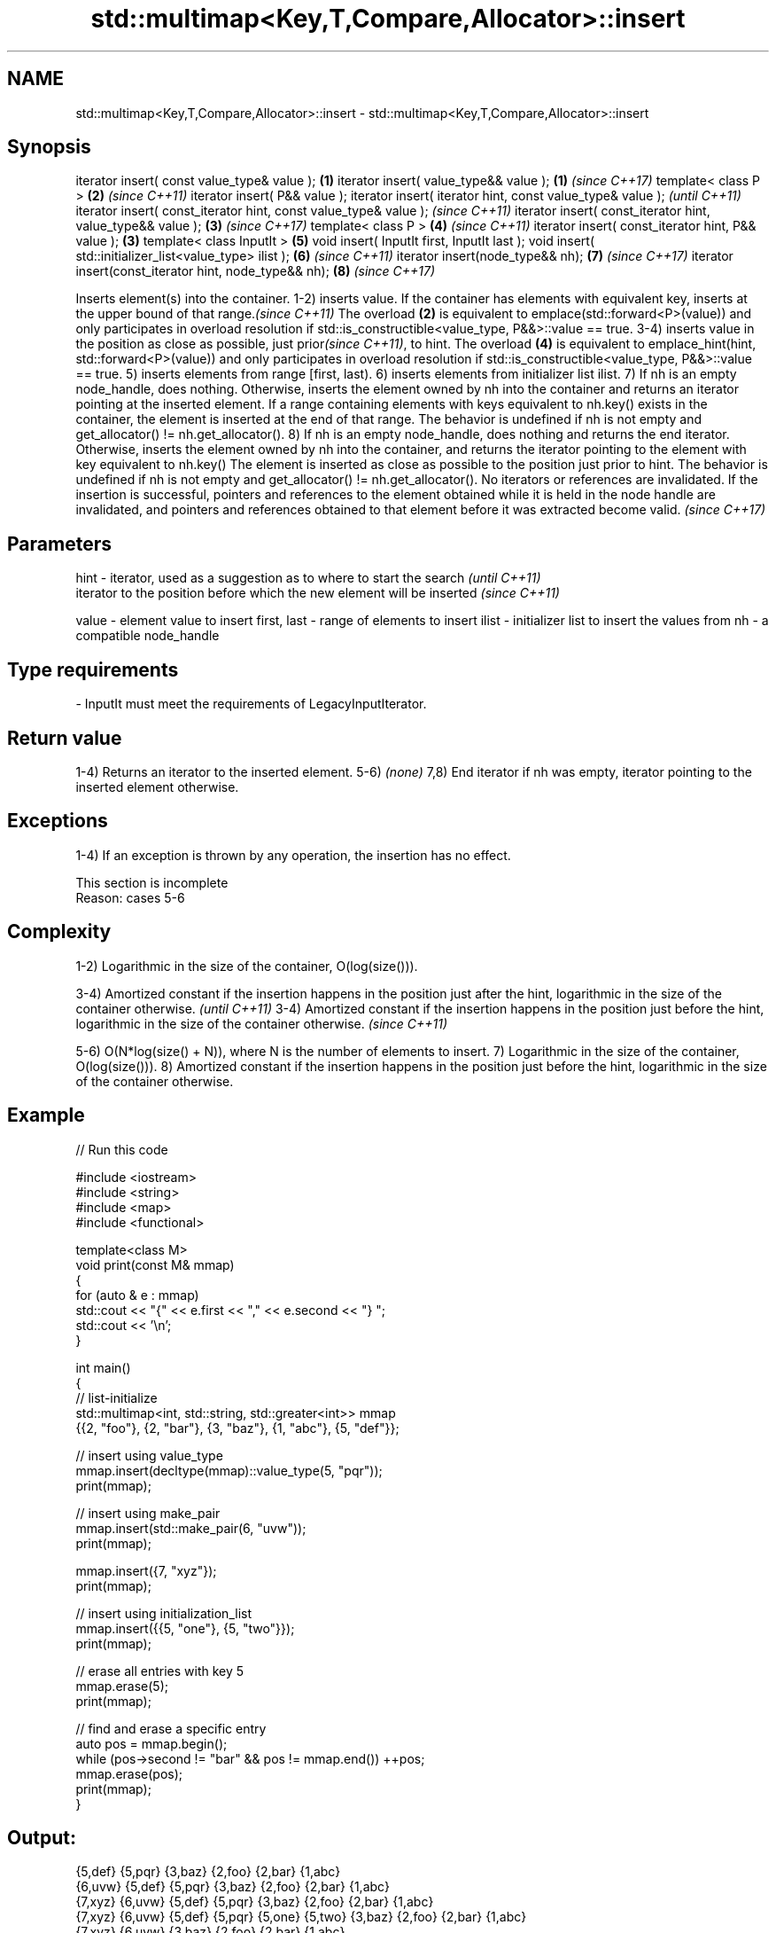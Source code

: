 .TH std::multimap<Key,T,Compare,Allocator>::insert 3 "2020.03.24" "http://cppreference.com" "C++ Standard Libary"
.SH NAME
std::multimap<Key,T,Compare,Allocator>::insert \- std::multimap<Key,T,Compare,Allocator>::insert

.SH Synopsis

iterator insert( const value_type& value );                      \fB(1)\fP
iterator insert( value_type&& value );                           \fB(1)\fP \fI(since C++17)\fP
template< class P >                                              \fB(2)\fP \fI(since C++11)\fP
iterator insert( P&& value );
iterator insert( iterator hint, const value_type& value );                         \fI(until C++11)\fP
iterator insert( const_iterator hint, const value_type& value );                   \fI(since C++11)\fP
iterator insert( const_iterator hint, value_type&& value );          \fB(3)\fP           \fI(since C++17)\fP
template< class P >                                                  \fB(4)\fP           \fI(since C++11)\fP
iterator insert( const_iterator hint, P&& value );               \fB(3)\fP
template< class InputIt >                                            \fB(5)\fP
void insert( InputIt first, InputIt last );
void insert( std::initializer_list<value_type> ilist );              \fB(6)\fP           \fI(since C++11)\fP
iterator insert(node_type&& nh);                                     \fB(7)\fP           \fI(since C++17)\fP
iterator insert(const_iterator hint, node_type&& nh);                \fB(8)\fP           \fI(since C++17)\fP

Inserts element(s) into the container.
1-2) inserts value. If the container has elements with equivalent key, inserts at the upper bound of that range.\fI(since C++11)\fP The overload \fB(2)\fP is equivalent to emplace(std::forward<P>(value)) and only participates in overload resolution if std::is_constructible<value_type, P&&>::value == true.
3-4) inserts value in the position as close as possible, just prior\fI(since C++11)\fP, to hint. The overload \fB(4)\fP is equivalent to emplace_hint(hint, std::forward<P>(value)) and only participates in overload resolution if std::is_constructible<value_type, P&&>::value == true.
5) inserts elements from range [first, last).
6) inserts elements from initializer list ilist.
7) If nh is an empty node_handle, does nothing. Otherwise, inserts the element owned by nh into the container and returns an iterator pointing at the inserted element. If a range containing elements with keys equivalent to nh.key() exists in the container, the element is inserted at the end of that range. The behavior is undefined if nh is not empty and get_allocator() != nh.get_allocator().
8) If nh is an empty node_handle, does nothing and returns the end iterator. Otherwise, inserts the element owned by nh into the container, and returns the iterator pointing to the element with key equivalent to nh.key() The element is inserted as close as possible to the position just prior to hint. The behavior is undefined if nh is not empty and get_allocator() != nh.get_allocator().
No iterators or references are invalidated.
If the insertion is successful, pointers and references to the element obtained while it is held in the node handle are invalidated, and pointers and references obtained to that element before it was extracted become valid.
\fI(since C++17)\fP

.SH Parameters



hint        - iterator, used as a suggestion as to where to start the search         \fI(until C++11)\fP
              iterator to the position before which the new element will be inserted \fI(since C++11)\fP

value       - element value to insert
first, last - range of elements to insert
ilist       - initializer list to insert the values from
nh          - a compatible node_handle
.SH Type requirements
-
InputIt must meet the requirements of LegacyInputIterator.


.SH Return value

1-4) Returns an iterator to the inserted element.
5-6) \fI(none)\fP
7,8) End iterator if nh was empty, iterator pointing to the inserted element otherwise.

.SH Exceptions

1-4) If an exception is thrown by any operation, the insertion has no effect.

 This section is incomplete
 Reason: cases 5-6


.SH Complexity

1-2) Logarithmic in the size of the container, O(log(size())).

3-4) Amortized constant if the insertion happens in the position just after the hint, logarithmic in the size of the container otherwise.  \fI(until C++11)\fP
3-4) Amortized constant if the insertion happens in the position just before the hint, logarithmic in the size of the container otherwise. \fI(since C++11)\fP

5-6) O(N*log(size() + N)), where N is the number of elements to insert.
7) Logarithmic in the size of the container, O(log(size())).
8) Amortized constant if the insertion happens in the position just before the hint, logarithmic in the size of the container otherwise.

.SH Example


// Run this code

  #include <iostream>
  #include <string>
  #include <map>
  #include <functional>

  template<class M>
  void print(const M& mmap)
  {
      for (auto & e : mmap)
          std::cout << "{" << e.first << "," << e.second << "} ";
      std::cout << '\\n';
  }

  int main()
  {
    // list-initialize
    std::multimap<int, std::string, std::greater<int>> mmap
      {{2, "foo"}, {2, "bar"}, {3, "baz"}, {1, "abc"}, {5, "def"}};

    // insert using value_type
    mmap.insert(decltype(mmap)::value_type(5, "pqr"));
    print(mmap);

    // insert using make_pair
    mmap.insert(std::make_pair(6, "uvw"));
    print(mmap);

    mmap.insert({7, "xyz"});
    print(mmap);

    // insert using initialization_list
    mmap.insert({{5, "one"}, {5, "two"}});
    print(mmap);

    // erase all entries with key 5
    mmap.erase(5);
    print(mmap);

    // find and erase a specific entry
    auto pos = mmap.begin();
    while (pos->second != "bar" && pos != mmap.end()) ++pos;
    mmap.erase(pos);
    print(mmap);
  }

.SH Output:

  {5,def} {5,pqr} {3,baz} {2,foo} {2,bar} {1,abc}
  {6,uvw} {5,def} {5,pqr} {3,baz} {2,foo} {2,bar} {1,abc}
  {7,xyz} {6,uvw} {5,def} {5,pqr} {3,baz} {2,foo} {2,bar} {1,abc}
  {7,xyz} {6,uvw} {5,def} {5,pqr} {5,one} {5,two} {3,baz} {2,foo} {2,bar} {1,abc}
  {7,xyz} {6,uvw} {3,baz} {2,foo} {2,bar} {1,abc}
  {7,xyz} {6,uvw} {3,baz} {2,foo} {1,abc}


.SH See also



emplace      constructs element in-place
             \fI(public member function)\fP
\fI(C++11)\fP

emplace_hint constructs elements in-place using a hint
             \fI(public member function)\fP
\fI(C++11)\fP




